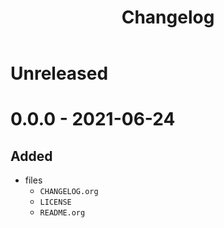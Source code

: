 #+TITLE: Changelog
#+OPTIONS: H:10
#+OPTIONS: num:nil
#+OPTIONS: toc:2

* Unreleased

* 0.0.0 - 2021-06-24

** Added

- files
  - =CHANGELOG.org=
  - =LICENSE=
  - =README.org=

